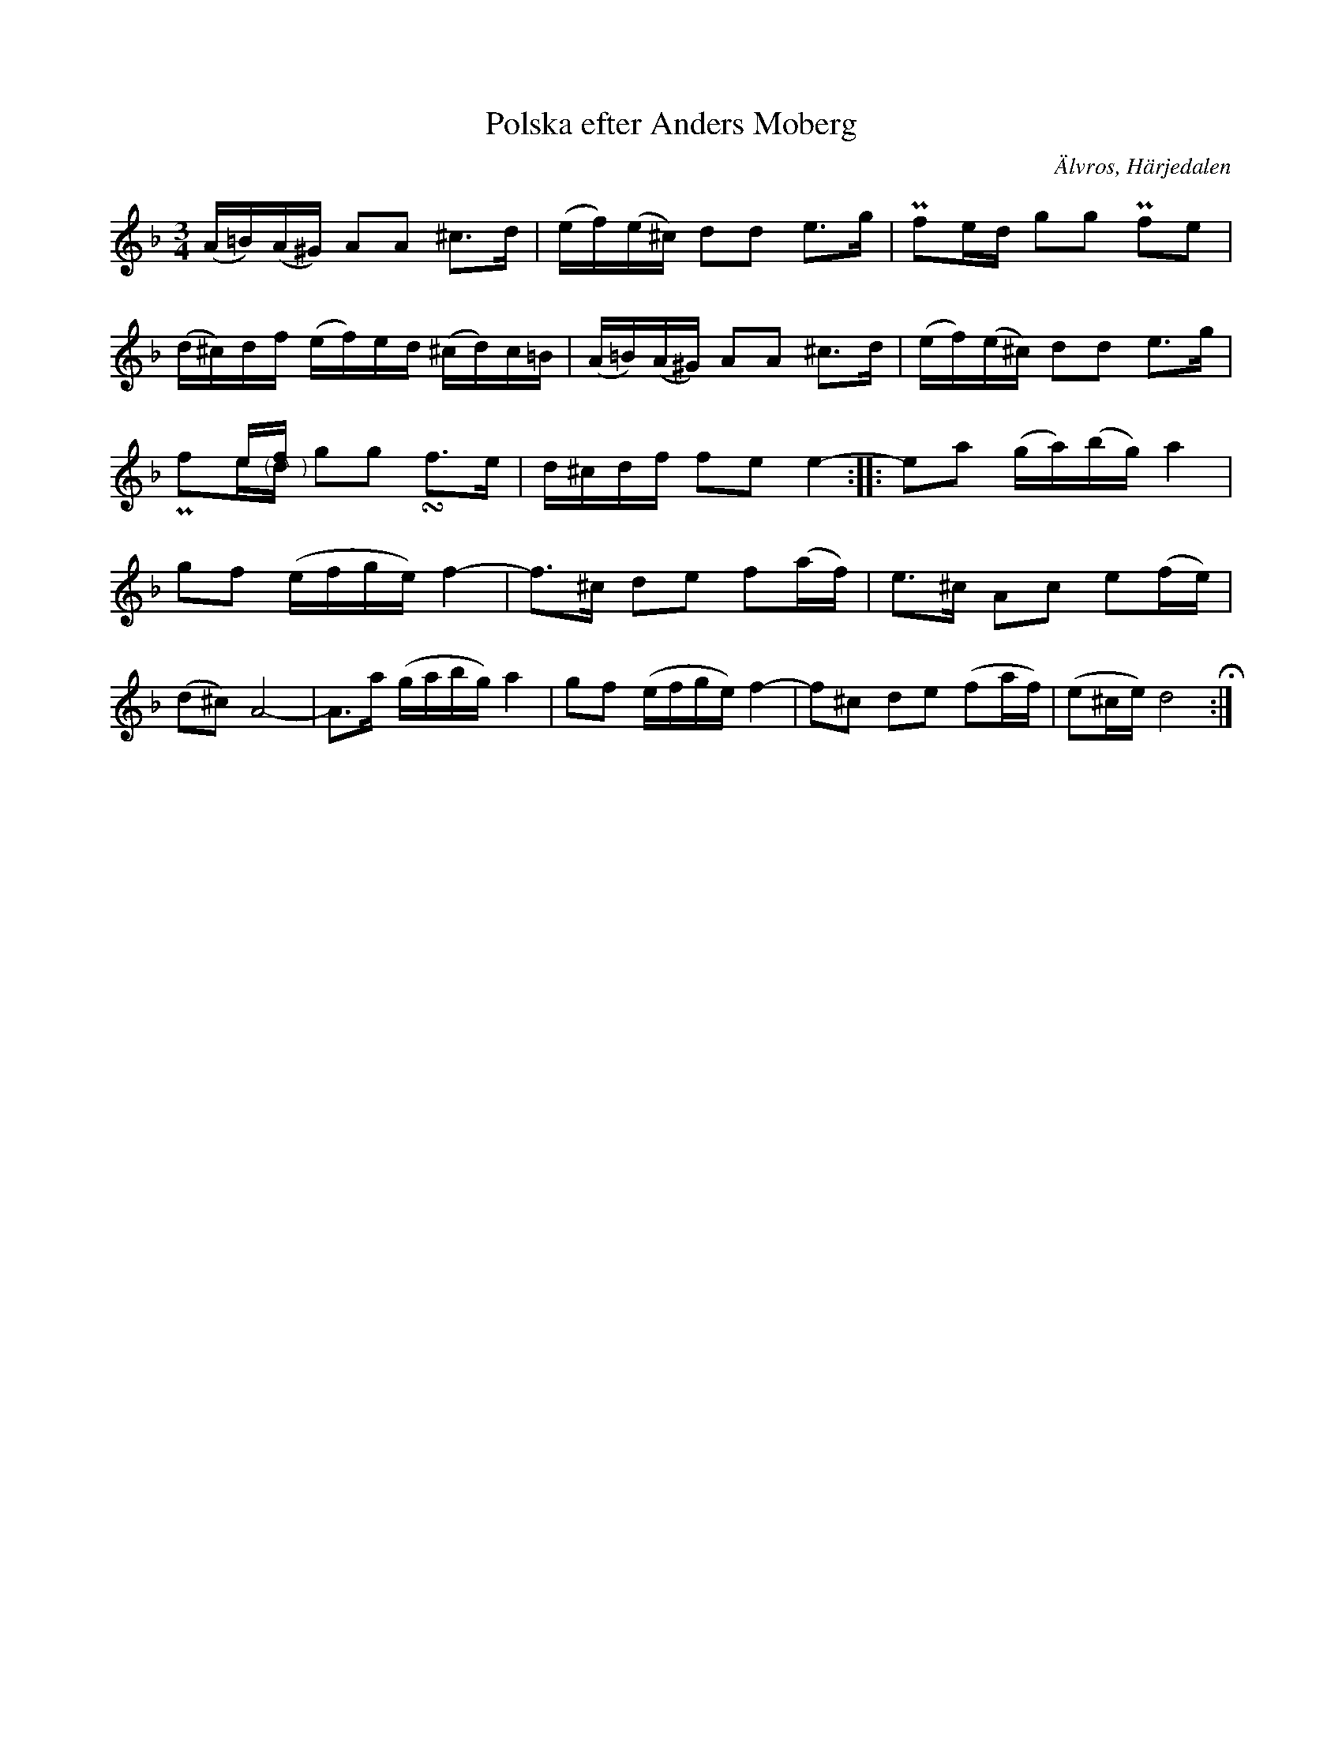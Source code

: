 %%abc-charset utf-8

X:650
T:Polska efter Anders Moberg
S:efter Anders Eriksson Moberg
O:Älvros, Härjedalen
B:EÖ, nr 650
R:Polska
N:Jämför +.
N:Även i SvL nr 733 (Jämtland-Härjedalen)
Z:Nils L
M:3/4
L:1/16
K:Dm
(A=B)(A^G) A2A2 ^c2>d2 | (ef)(e^c) d2d2 e2>g2 | Pf2ed g2g2 Pf2e2 | 
(d^c)df (ef)ed (^cd)c=B | (A=B)(A^G) A2A2 ^c2>d2 | (ef)(e^c) d2d2 e2>g2 | 
x2ef x8 & Pf2e"@-10,-6(  ^  )"d g2g2 !turn!f2>e2 | d^cdf f2e2 e4- :: e2a2 (ga)(bg) a4 | 
g2f2 (efge) f4- | f2>^c2 d2e2 f2(af) | e2>^c2 A2c2 e2(fe) | 
(d2^c2) A8- | A2>a2 (gabg) a4 | g2f2 (efge) f4- | f2^c2 d2e2 (f2af) | (e2^ce) d8 !fermata!:|

